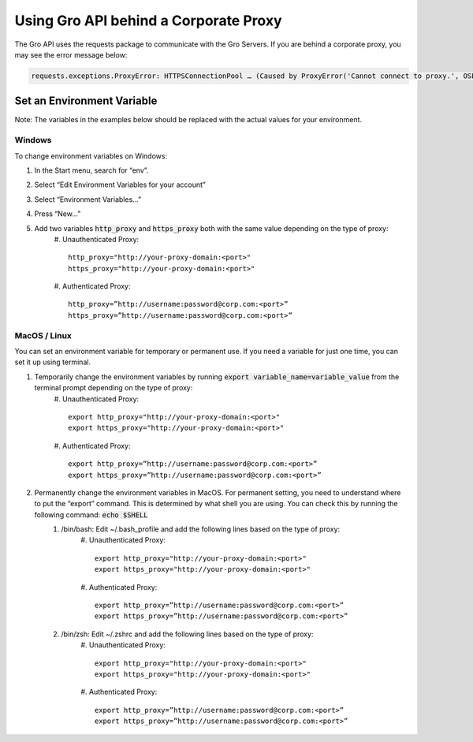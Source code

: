 Using Gro API behind a Corporate Proxy
#######################################

The Gro API uses the requests package to communicate with the Gro Servers. If you are behind a corporate proxy, you may see the error message below:
 
.. code-block:: python

	requests.exceptions.ProxyError: HTTPSConnectionPool … (Caused by ProxyError('Cannot connect to proxy.', OSError('Tunnel connection failed: 407 Proxy Authentication Required')))

Set an Environment Variable
===========================

Note: The variables in the examples below should be replaced with the actual values for your environment.

Windows
-------

To change environment variables on Windows:

#. In the Start menu, search for “env”.
#. Select “Edit Environment Variables for your account”
#. Select “Environment Variables…”
#. Press “New…”
#. Add two variables :code:`http_proxy` and :code:`https_proxy` both with the same value depending on the type of proxy:
	#. Unauthenticated Proxy:
	::
	  http_proxy="http://your-proxy-domain:<port>"
	  https_proxy="http://your-proxy-domain:<port>"
	
	#. Authenticated Proxy:
	::
	  http_proxy=”http://username:password@corp.com:<port>”
	  https_proxy=”http://username:password@corp.com:<port>”
 
MacOS / Linux
--------------

You can set an environment variable for temporary or permanent use. If you need a variable for just one time, you can set it up using terminal.

#. Temporarily change the environment variables by running :code:`export variable_name=variable_value` from the terminal prompt depending on the type of proxy:
	#. Unauthenticated Proxy:
	::
	  export http_proxy="http://your-proxy-domain:<port>"
	  export https_proxy="http://your-proxy-domain:<port>"
	
	#. Authenticated Proxy:
	::
	  export http_proxy=”http://username:password@corp.com:<port>”
	  export https_proxy=”http://username:password@corp.com:<port>”
	
#. Permanently change the environment variables in MacOS.  For permanent setting, you need to understand where to put the “export” command. This is determined by what shell you are using. You can check this by running the following command: :code:`echo $SHELL` 
	#. /bin/bash:  Edit  ~/.bash_profile and add the following lines based on the type of proxy:
		#. Unauthenticated Proxy:
		::
		  export http_proxy="http://your-proxy-domain:<port>"
		  export https_proxy="http://your-proxy-domain:<port>"
		
		#. Authenticated Proxy:
		::
		  export http_proxy=”http://username:password@corp.com:<port>”
		  export https_proxy=”http://username:password@corp.com:<port>”
	
	#. /bin/zsh:   Edit  ~/.zshrc and add the following lines based on the type of proxy:
		#. Unauthenticated Proxy:
		::
		  export http_proxy="http://your-proxy-domain:<port>"
		  export https_proxy="http://your-proxy-domain:<port>"
		
		#. Authenticated Proxy:
		::
		  export http_proxy=”http://username:password@corp.com:<port>”
		  export https_proxy=”http://username:password@corp.com:<port>”
